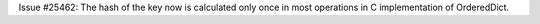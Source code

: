 Issue #25462: The hash of the key now is calculated only once in most
operations in C implementation of OrderedDict.